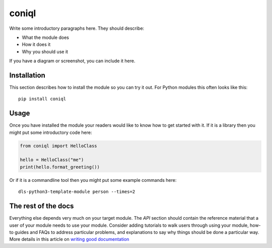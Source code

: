coniql
===========================

Write some introductory paragraphs here. They should describe:

- What the module does
- How it does it
- Why you should use it

If you have a diagram or screenshot, you can include it here.

Installation
------------

This section describes how to install the module so you can try it out.
For Python modules this often looks like this::

    pip install coniql

Usage
-----

Once you have installed the module your readers would like to know how
to get started with it. If it is a library then you might put some
introductory code here:

.. code:: python

    from coniql import HelloClass

    hello = HelloClass("me")
    print(hello.format_greeting())

Or if it is a commandline tool then you might put some example commands here::

    dls-python3-template-module person --times=2

The rest of the docs
--------------------

Everything else depends very much on your target module. The `API` section
should contain the reference material that a user of your module needs to use
your module. Consider adding tutorials to walk users through using your module,
how-to guides and FAQs to address particular problems, and explanations to say
why things should be done a particular way. More details in this article on
`writing good documentation`_

.. _writing good documentation: https://documentation.divio.com/
